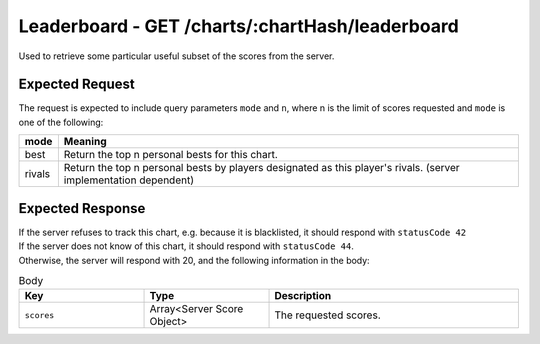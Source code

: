 Leaderboard - GET /charts/:chartHash/leaderboard
==================================

Used to retrieve some particular useful subset of the scores from the server.

################
Expected Request
################

The request is expected to include query parameters ``mode`` and ``n``, where n is the limit of scores requested and ``mode`` is one of the following:

============== =======
mode           Meaning
============== =======
best           Return the top n personal bests for this chart.
rivals         Return the top n personal bests by players designated as this player's rivals. (server implementation dependent)
============== =======

#################
Expected Response
#################

| If the server refuses to track this chart, e.g. because it is blacklisted, it should respond with ``statusCode 42``
| If the server does not know of this chart, it should respond with ``statusCode 44``.
| Otherwise, the server will respond with 20, and the following information in the body:

.. list-table:: Body
    :widths: 25 25 50
    :header-rows: 1

    *   - Key
        - Type
        - Description
    *   - ``scores``
        - Array<Server Score Object>
        - The requested scores.
